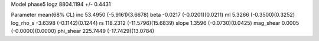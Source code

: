 Model phase5
logz            8804.1194 +/- 0.4431

Parameter            mean(68% CL)
inc                  53.4950 (-5.9161)(3.6678)
beta                 -0.0217 (-0.0201)(0.0211)
ml                   5.3266 (-0.3500)(0.3252)
log_rho_s            -3.6398 (-0.1142)(0.1244)
rs                   118.2312 (-11.5796)(15.6839)
slope                1.3596 (-0.0730)(0.0425)
mag_shear            0.0005 (-0.0000)(0.0000)
phi_shear            225.7449 (-17.7429)(13.0784)
